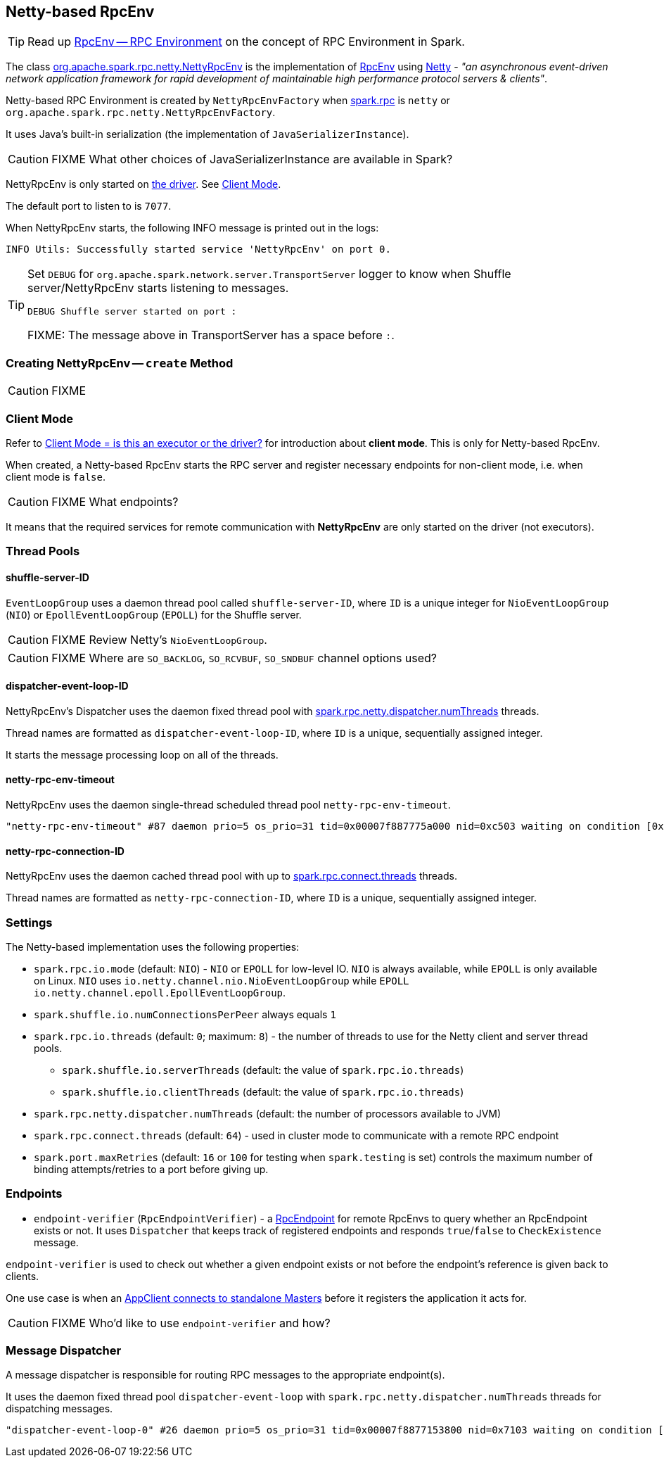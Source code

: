 == Netty-based RpcEnv

TIP: Read up link:spark-rpc.adoc[RpcEnv -- RPC Environment] on the concept of RPC Environment in Spark.

The class https://github.com/apache/spark/blob/master/core/src/main/scala/org/apache/spark/rpc/netty/NettyRpcEnv.scala[org.apache.spark.rpc.netty.NettyRpcEnv] is the implementation of link:spark-rpc.adoc[RpcEnv] using http://netty.io/[Netty] - _"an asynchronous event-driven network application framework for rapid development of maintainable high performance protocol servers & clients"_.

Netty-based RPC Environment is created by `NettyRpcEnvFactory` when link:spark-rpc.adoc#settings[spark.rpc] is `netty` or `org.apache.spark.rpc.netty.NettyRpcEnvFactory`.

It uses Java's built-in serialization (the implementation of `JavaSerializerInstance`).

CAUTION: FIXME What other choices of JavaSerializerInstance are available in Spark?

NettyRpcEnv is only started on link:spark-driver.adoc[the driver]. See <<client-mode, Client Mode>>.

The default port to listen to is `7077`.

When NettyRpcEnv starts, the following INFO message is printed out in the logs:

```
INFO Utils: Successfully started service 'NettyRpcEnv' on port 0.
```

[TIP]
====
Set `DEBUG` for `org.apache.spark.network.server.TransportServer` logger to know when Shuffle server/NettyRpcEnv starts listening to messages.

```
DEBUG Shuffle server started on port :
```

FIXME: The message above in TransportServer has a space before `:`.

====

=== [[NettyRpcEnvFactory]][[create]] Creating NettyRpcEnv -- `create` Method

CAUTION: FIXME

=== [[client-mode]] Client Mode

Refer to link:spark-rpc.adoc#client-mode[Client Mode = is this an executor or the driver?] for introduction about *client mode*. This is only for Netty-based RpcEnv.

When created, a Netty-based RpcEnv starts the RPC server and register necessary endpoints for non-client mode, i.e. when client mode is `false`.

CAUTION: FIXME What endpoints?

It means that the required services for remote communication with *NettyRpcEnv* are only started on the driver (not executors).

=== [[thread-pools]] Thread Pools

==== shuffle-server-ID

`EventLoopGroup` uses a daemon thread pool called `shuffle-server-ID`, where `ID` is a unique integer for `NioEventLoopGroup` (`NIO`) or `EpollEventLoopGroup` (`EPOLL`) for the Shuffle server.

CAUTION: FIXME Review Netty's `NioEventLoopGroup`.

CAUTION: FIXME Where are `SO_BACKLOG`, `SO_RCVBUF`, `SO_SNDBUF` channel options used?

==== dispatcher-event-loop-ID

NettyRpcEnv's Dispatcher uses the daemon fixed thread pool with <<settings, spark.rpc.netty.dispatcher.numThreads>> threads.

Thread names are formatted as `dispatcher-event-loop-ID`, where `ID` is a unique, sequentially assigned integer.

It starts the message processing loop on all of the threads.

==== netty-rpc-env-timeout

NettyRpcEnv uses the daemon single-thread scheduled thread pool `netty-rpc-env-timeout`.

```
"netty-rpc-env-timeout" #87 daemon prio=5 os_prio=31 tid=0x00007f887775a000 nid=0xc503 waiting on condition [0x0000000123397000]
```

==== netty-rpc-connection-ID

NettyRpcEnv uses the daemon cached thread pool with up to <<settings, spark.rpc.connect.threads>> threads.

Thread names are formatted as `netty-rpc-connection-ID`, where `ID` is a unique, sequentially assigned integer.

=== [[settings]] Settings

The Netty-based implementation uses the following properties:

* `spark.rpc.io.mode` (default: `NIO`) - `NIO` or `EPOLL` for low-level IO. `NIO` is always available, while `EPOLL` is only available on Linux. `NIO` uses `io.netty.channel.nio.NioEventLoopGroup` while `EPOLL` `io.netty.channel.epoll.EpollEventLoopGroup`.
* `spark.shuffle.io.numConnectionsPerPeer` always equals `1`
* `spark.rpc.io.threads` (default: `0`; maximum: `8`) - the number of threads to use for the Netty client and server thread pools.
** `spark.shuffle.io.serverThreads` (default: the value of `spark.rpc.io.threads`)
** `spark.shuffle.io.clientThreads` (default: the value of `spark.rpc.io.threads`)
* `spark.rpc.netty.dispatcher.numThreads` (default: the number of processors available to JVM)
* `spark.rpc.connect.threads` (default: `64`) - used in cluster mode to communicate with a remote RPC endpoint
* `spark.port.maxRetries` (default: `16` or `100` for testing when `spark.testing` is set) controls the maximum number of binding attempts/retries to a port before giving up.

=== [[endpoints]] Endpoints

* `endpoint-verifier` (`RpcEndpointVerifier`) - a link:spark-rpc-RpcEndpoint.adoc[RpcEndpoint] for remote RpcEnvs to query whether an RpcEndpoint exists or not. It uses `Dispatcher` that keeps track of registered endpoints and responds `true`/`false` to `CheckExistence` message.

`endpoint-verifier` is used to check out whether a given endpoint exists or not before the endpoint's reference is given back to clients.

One use case is when an link:spark-standalone.adoc#AppClient[AppClient connects to standalone Masters] before it registers the application it acts for.

CAUTION: FIXME Who'd like to use `endpoint-verifier` and how?

=== Message Dispatcher

A message dispatcher is responsible for routing RPC messages to the appropriate endpoint(s).

It uses the daemon fixed thread pool `dispatcher-event-loop` with `spark.rpc.netty.dispatcher.numThreads` threads for dispatching messages.

```
"dispatcher-event-loop-0" #26 daemon prio=5 os_prio=31 tid=0x00007f8877153800 nid=0x7103 waiting on condition [0x000000011f78b000]
```
